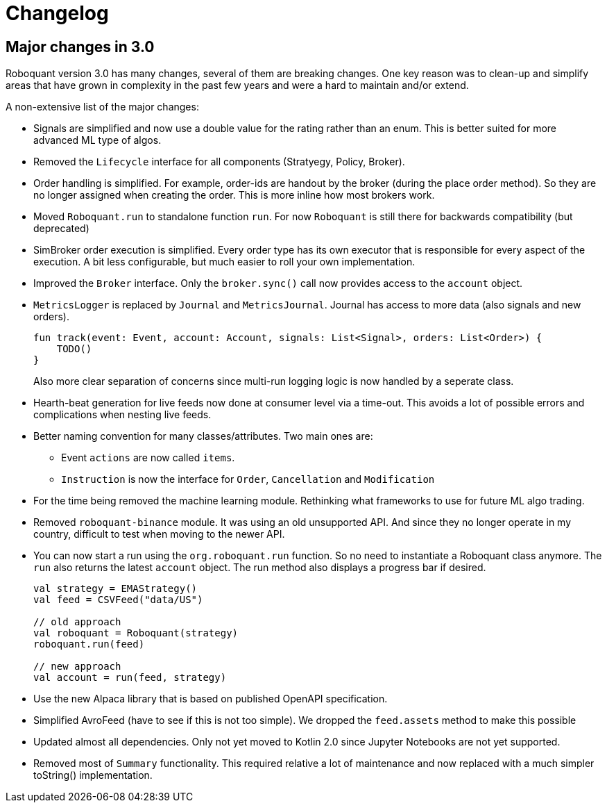 // suppress inspection "Annotator" for whole file
= Changelog

== Major changes in 3.0
Roboquant version 3.0 has many changes, several of them are breaking changes. One key reason was to clean-up and simplify areas that have grown in complexity in the past few years and were a hard to maintain and/or extend.

A non-extensive list of the major changes:

- Signals are simplified and now use a double value for the rating rather than an enum. This is better suited for more advanced ML type of algos.

- Removed the `Lifecycle` interface for all components (Stratyegy, Policy, Broker).

- Order handling is simplified. For example, order-ids are handout by the broker (during the place order method). So they are no longer assigned when creating the order. This is more inline how most brokers work.

- Moved `Roboquant.run` to standalone function `run`. For now `Roboquant` is still there for backwards compatibility (but deprecated)

- SimBroker order execution is simplified. Every order type has its own executor that is responsible for every aspect of the execution. A bit less configurable, but much easier to roll your own implementation.

- Improved the `Broker` interface. Only the `broker.sync()` call now provides access to the `account` object.

- `MetricsLogger` is replaced by `Journal` and `MetricsJournal`. Journal has access to more data (also signals and new orders).
+
[source,kotlin]
----
fun track(event: Event, account: Account, signals: List<Signal>, orders: List<Order>) {
    TODO()
}
----
+
Also more clear separation of concerns since multi-run logging logic is now handled by a seperate class.

- Hearth-beat generation for live feeds now done at consumer level via a time-out. This avoids a lot of possible errors and complications when nesting live feeds.

- Better naming convention for many classes/attributes. Two main ones are:
    * Event `actions` are now called `items`.
    * `Instruction` is now the interface for `Order`, `Cancellation` and `Modification`

- For the time being removed the machine learning module. Rethinking what frameworks to use for future ML algo trading.

- Removed `roboquant-binance` module. It was using an old unsupported API. And since they no longer operate in my country, difficult to test when moving to the newer API.

- You can now start a run using the `org.roboquant.run` function. So no need to instantiate a Roboquant class anymore. The `run` also returns the latest `account` object. The run method also displays a progress bar if desired.
+
[source,kotlin]
----
val strategy = EMAStrategy()
val feed = CSVFeed("data/US")

// old approach
val roboquant = Roboquant(strategy)
roboquant.run(feed)

// new approach
val account = run(feed, strategy)
----

- Use the new Alpaca library that is based on published OpenAPI specification.

- Simplified AvroFeed (have to see if this is not too simple). We dropped the `feed.assets` method to make this possible

- Updated almost all dependencies. Only not yet moved to Kotlin 2.0 since Jupyter Notebooks are not yet supported.

- Removed most of `Summary` functionality. This required relative a lot of maintenance and now replaced with a much simpler toString() implementation.
